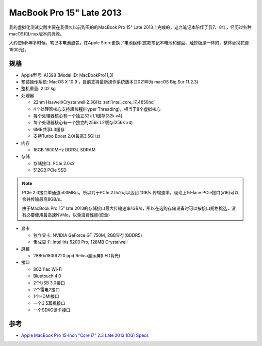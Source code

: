 .. _mbp15_late_2013:

============================
MacBook Pro 15" Late 2013
============================

我的虚拟化测试实践主要在我很久以前购买的的MacBook Pro 15" Late 2013上完成的，这台笔记本陪伴了我7、8年，经历过各种macOS和Linux版本的折腾。

大约使用5年多时候，笔记本电池鼓包，在Apple Store更换了电池组件(这款笔记本电池和键盘、触摸板是一体的，整体替换花费1500元)。

规格
======

- Apple型号: A1398 (Model ID: MacBookPro11,3)

- 预装操作系统: MacOS X 10.9 ，目前支持最新操作系统版本(2021年为 macOS Big Sur 11.2.3)

- 整机重量: 2.02 kg

- 处理器

  - 22nm Haswell/Crystalwell 2.3GHz :ref:`intel_core_i7_4850hq`
  - 4个处理器核心支持超线程(Hyper Threading)，相当于8个虚拟核心
  - 每个处理器核心有一个独立32k L1缓存(32k x4)
  - 每个处理器核心有一个独立的256k L2缓存(256k x4)
  - 6MB共享L3缓存
  - 支持Turbo Boost 2.0(最高3.5GHz)

- 内存

  - 16GB 1600MHz DDR3L SDRAM

- 存储

  - 存储接口: PCIe 2.0x2
  - 512GB PCIe SSD

.. note::

   PCIe 2.0接口单通道500MB/s，所以对于PCIe 2.0x2可以达到 1GB/s 传输速率。理论上16-lane PCIe接口(x16)可以合并传输最高8GB/s。

   由于MacBook Pro 15" late 2013的存储接口最大传输速率1GB/s，所以在选购存储设备时可以按接口规格挑选，没有必要使用最高速NVMe，以免浪费性能(资金)

- 显卡

  - 独立显卡: NVIDIA GeForce GT 750M, 2GB显存(GDDR5)
  - 集成显卡: Intel Iris 5200 Pro, 128MB Crystalwell

- 屏幕

  - 2880x1800(220 ppi) Retina显示屏(LED背光)

- 接口

  - 802.11ac Wi-Fi
  - Bluetouch 4.0
  - 2个USB 3.0接口
  - 2个雷电2接口
  - 1个HDMI接口
  - 一个3.5耳机接口
  - 一个SDXC读卡接口

参考
======

- `Apple MacBook Pro 15-Inch "Core i7" 2.3 Late 2013 (DG) Specs <https://everymac.com/systems/apple/macbook_pro/specs/macbook-pro-core-i7-2.3-15-dual-graphics-late-2013-retina-display-specs.html>`_
